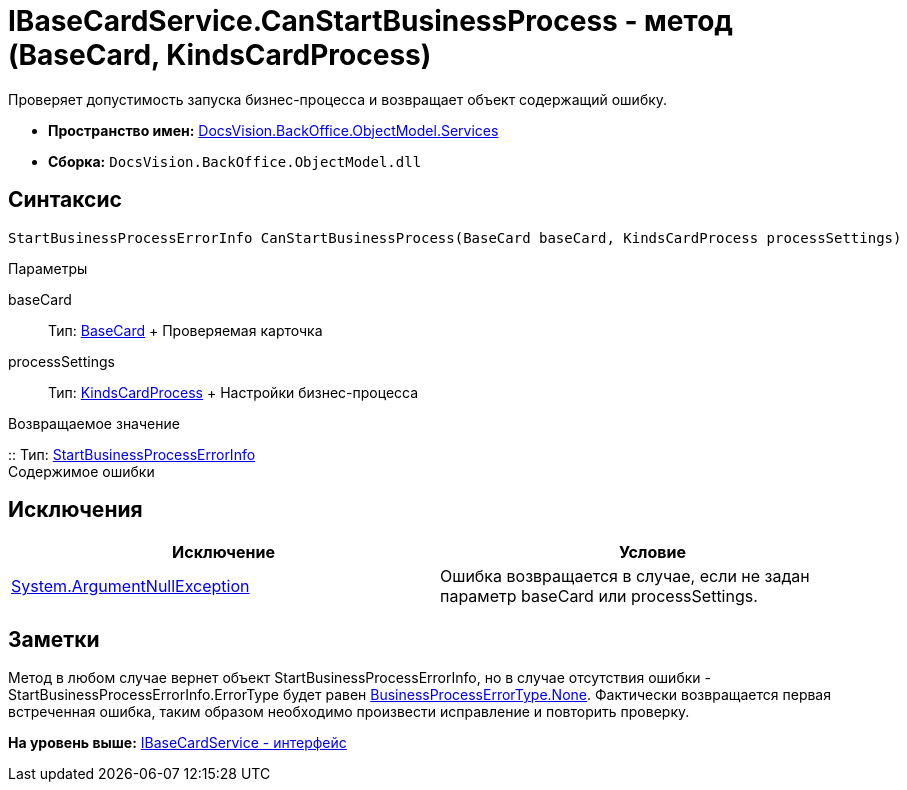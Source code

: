 = IBaseCardService.CanStartBusinessProcess - метод (BaseCard, KindsCardProcess)

Проверяет допустимость запуска бизнес-процесса и возвращает объект содержащий ошибку.

* [.keyword]*Пространство имен:* xref:Services_NS.adoc[DocsVision.BackOffice.ObjectModel.Services]
* [.keyword]*Сборка:* [.ph .filepath]`DocsVision.BackOffice.ObjectModel.dll`

== Синтаксис

[source,pre,codeblock,language-csharp]
----
StartBusinessProcessErrorInfo CanStartBusinessProcess(BaseCard baseCard, KindsCardProcess processSettings)
----

Параметры

baseCard::
  Тип: xref:../BaseCard_CL.adoc[BaseCard]
  +
  Проверяемая карточка
processSettings::
  Тип: xref:../KindsCardProcess_CL.adoc[KindsCardProcess]
  +
  Настройки бизнес-процесса

Возвращаемое значение

::
  Тип: xref:Entities/StartBusinessProcessErrorInfo_CL.adoc[StartBusinessProcessErrorInfo]
  +
  Содержимое ошибки

== Исключения

[cols=",",options="header",]
|===
|Исключение |Условие
|http://msdn.microsoft.com/ru-ru/library/system.argumentnullexception.aspx[System.ArgumentNullException] |Ошибка возвращается в случае, если не задан параметр baseCard или processSettings.
|===

== Заметки

Метод в любом случае вернет объект [.keyword .apiname]#StartBusinessProcessErrorInfo#, но в случае отсутствия ошибки - StartBusinessProcessErrorInfo.ErrorType будет равен xref:Entities/BusinessProcessErrorType_EN.adoc[BusinessProcessErrorType.None]. Фактически возвращается первая встреченная ошибка, таким образом необходимо произвести исправление и повторить проверку.

*На уровень выше:* xref:../../../../../api/DocsVision/BackOffice/ObjectModel/Services/IBaseCardService_IN.adoc[IBaseCardService - интерфейс]

